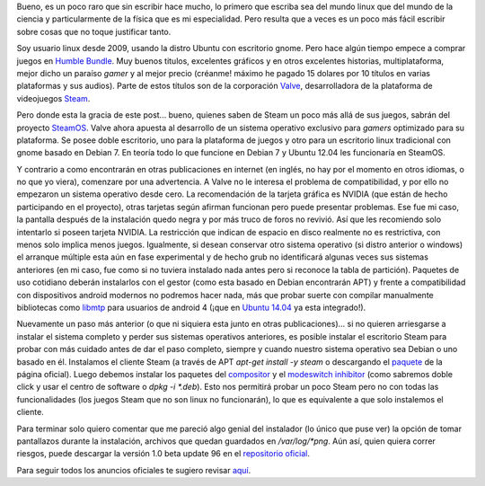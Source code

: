.. title: Con calma para SteamOS
.. slug: con-calma-para-steamos
.. date: 2014-04-20 18:21:00
.. tags: linux, steamos, videojuegos
.. description: Exploración de la distribución Linux desarrollada por Valve, como plataforma especializada para videojuegos de Steam.
.. category:
.. type: text
.. author: Edward Villegas-Pulgarin

Bueno, es un poco raro que sin escribir hace mucho, lo primero que
escriba sea del mundo linux que del mundo de la ciencia y
particularmente de la física que es mi especialidad. Pero resulta que a
veces es un poco más fácil escribir sobre cosas que no toque justificar
tanto.

Soy usuario linux desde 2009, usando la distro Ubuntu con escritorio
gnome. Pero hace algún tiempo empece a comprar juegos en `Humble
Bundle <https://www.humblebundle.com/>`__. Muy buenos titulos,
excelentes gráficos y en otros excelentes historias, multiplataforma,
mejor dicho un paraíso *gamer* y al mejor precio (créanme! máximo he
pagado 15 dolares por 10 títulos en varias plataformas y sus audios).
Parte de estos títulos son de la corporación
`Valve <http://www.valvesoftware.com/>`__, desarrolladora de la
plataforma de videojuegos `Steam <http://store.steampowered.com/>`__.

.. TEASER_END

Pero donde esta la gracia de este post... bueno, quienes saben de Steam
un poco más allá de sus juegos, sabrán del proyecto
`SteamOS <http://store.steampowered.com/livingroom/SteamOS/?l=spanish>`__.
Valve ahora apuesta al desarrollo de un sistema operativo exclusivo para
*gamers* optimizado para su plataforma. Se posee doble escritorio, uno
para la plataforma de juegos y otro para un escritorio linux tradicional
con gnome basado en Debian 7. En teoría todo lo que funcione en Debian 7
y Ubuntu 12.04 les funcionaría en SteamOS.


Y contrario a como encontrarán en otras publicaciones en internet (en inglés, no
hay por el momento en otros idiomas, o no que yo viera), comenzare por
una advertencia. A Valve no le interesa el problema de compatibilidad, y
por ello no empezaron un sistema operativo desde cero. La recomendación
de la tarjeta gráfica es NVIDIA (que están de hecho participando en el
proyecto), otras tarjetas según afirman funcionan pero puede presentar
problemas. Ese fue mi caso, la pantalla después de la instalación quedo
negra y por más truco de foros no revivió. Así que les recomiendo solo
intentarlo si poseen tarjeta NVIDIA. La restricción que indican de
espacio en disco realmente no es restrictiva, con menos solo implica
menos juegos. Igualmente, si desean conservar otro sistema operativo (si
distro anterior o windows) el arranque múltiple esta aún en fase
experimental y de hecho grub no identificará algunas veces sus sistemas
anteriores (en mi caso, fue como si no tuviera instalado nada antes pero
si reconoce la tabla de partición). Paquetes de uso cotidiano deberán
instalarlos con el gestor (como esta basado en Debian encontrarán APT) y
frente a compatibilidad con dispositivos android modernos no podremos
hacer nada, más que probar suerte con compilar manualmente bibliotecas
como `libmtp <http://libmtp.sourceforge.net/>`__ para usuarios de
android 4 (¡que en `Ubuntu
14.04 <http://www.ubuntu.com/download/desktop>`__ ya esta integrado!).

Nuevamente un paso más anterior (o que ni siquiera esta junto en otras publicaciones)... si no quieren arriesgarse a instalar el sistema completo y
perder sus sistemas operativos anteriores, es posible instalar el
escritorio Steam para probar con más cuidado antes de dar el paso
completo, siempre y cuando nuestro sistema operativo sea Debian o uno
basado en él. Instalamos el cliente Steam (a través de APT *apt-get
install -y steam* o descargando el
`paquete <http://media.steampowered.com/client/installer/steam.deb>`__
de la página oficial). Luego debemos instalar los paquetes del
`compositor <http://repo.steampowered.com/steamos/pool/main/s/steamos-compositor/>`__ y
el `modeswitch
inhibitor <http://repo.steampowered.com/steamos/pool/main/s/steamos-modeswitch-inhibitor/>`__ (como
sabremos doble click y usar el centro de software o *dpkg -i \*.deb*).
Esto nos permitirá probar un poco Steam pero no con todas las
funcionalidades (los juegos Steam que no son linux no funcionarán), lo
que es equivalente a que solo instalemos el cliente.

Para terminar solo quiero comentar que me pareció algo genial del
instalador (lo único que puse ver) la opción de tomar pantallazos
durante la instalación, archivos que quedan guardados en
*/var/log/\*png*. Aún así, quien quiera correr riesgos, puede descargar
la versión 1.0 beta update 96 en el `repositorio
oficial <http://repo.steampowered.com/download/>`__.

Para seguir todos los anuncios oficiales te sugiero revisar
`aquí <http://steamcommunity.com/groups/steamuniverse#announcements>`__.
